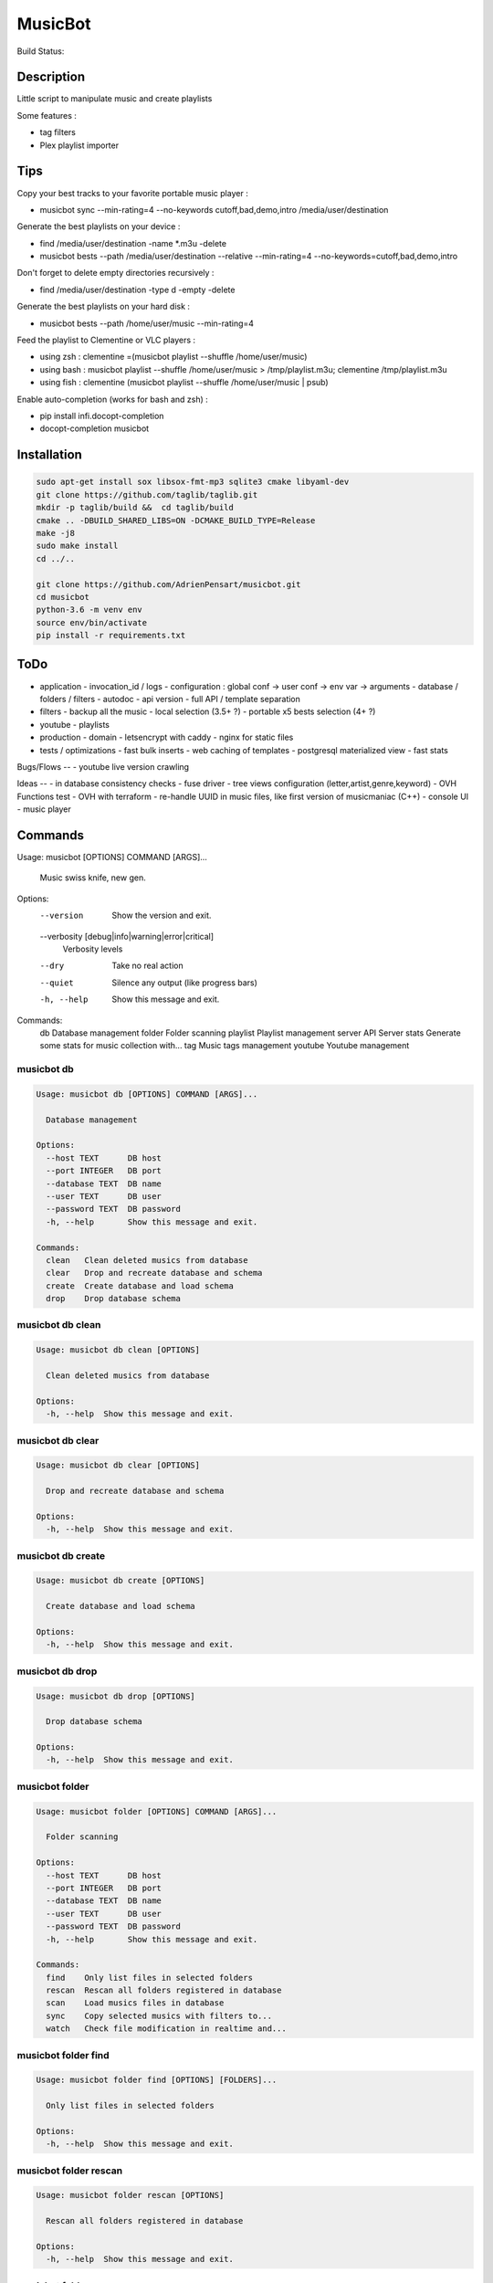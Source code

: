 ========
MusicBot
========
Build Status: |build-health|

.. |build-health|  image:: https://landscape.io/github/AdrienPensart/musicbot/master/landscape.svg?style=flat
   :target: https://landscape.io/github/AdrienPensart/musicbot/master
   :alt: Code Health

Description
-----------
Little script to manipulate music and create playlists

Some features :

- tag filters
- Plex playlist importer

Tips
----
Copy your best tracks to your favorite portable music player :

- musicbot sync --min-rating=4 --no-keywords cutoff,bad,demo,intro /media/user/destination

Generate the best playlists on your device :

- find /media/user/destination -name \*.m3u -delete
- musicbot bests --path /media/user/destination --relative --min-rating=4 --no-keywords=cutoff,bad,demo,intro

Don't forget to delete empty directories recursively :

- find /media/user/destination -type d -empty -delete

Generate the best playlists on your hard disk :

- musicbot bests --path /home/user/music --min-rating=4

Feed the playlist to Clementine or VLC players :

- using zsh : clementine =(musicbot playlist --shuffle /home/user/music)
- using bash : musicbot playlist --shuffle /home/user/music > /tmp/playlist.m3u; clementine /tmp/playlist.m3u
- using fish : clementine (musicbot playlist --shuffle /home/user/music | psub)

Enable auto-completion (works for bash and zsh) :

- pip install infi.docopt-completion
- docopt-completion musicbot

Installation
------------

.. code-block:: bash

  sudo apt-get install sox libsox-fmt-mp3 sqlite3 cmake libyaml-dev
  git clone https://github.com/taglib/taglib.git
  mkdir -p taglib/build &&  cd taglib/build
  cmake .. -DBUILD_SHARED_LIBS=ON -DCMAKE_BUILD_TYPE=Release
  make -j8
  sudo make install
  cd ../..

  git clone https://github.com/AdrienPensart/musicbot.git
  cd musicbot
  python-3.6 -m venv env
  source env/bin/activate
  pip install -r requirements.txt

ToDo
----
- application
  - invocation_id / logs
  - configuration : global conf -> user conf -> env var -> arguments
  - database / folders / filters
  - autodoc
  - api version
  - full API / template separation
- filters
  - backup all the music
  - local selection (3.5+ ?)
  - portable x5 bests selection (4+ ?)
- youtube
  - playlists
- production
  - domain
  - letsencrypt with caddy
  - nginx for static files
- tests / optimizations
  - fast bulk inserts
  - web caching of templates
  - postgresql materialized view
  - fast stats

Bugs/Flows
--
- youtube live version crawling

Ideas
--
- in database consistency checks
- fuse driver
- tree views configuration (letter,artist,genre,keyword)
- OVH Functions test
- OVH with terraform
- re-handle UUID in music files, like first version of musicmaniac (C++)
- console UI
- music player

Commands
--------
.. code-block::

Usage: musicbot [OPTIONS] COMMAND [ARGS]...

  Music swiss knife, new gen.

Options:
  --version                       Show the version and exit.
  --verbosity [debug|info|warning|error|critical]
                                  Verbosity levels
  --dry                           Take no real action
  --quiet                         Silence any output (like progress bars)
  -h, --help                      Show this message and exit.

Commands:
  db        Database management
  folder    Folder scanning
  playlist  Playlist management
  server    API Server
  stats     Generate some stats for music collection with...
  tag       Music tags management
  youtube   Youtube management


musicbot db
***********
.. code-block::

  Usage: musicbot db [OPTIONS] COMMAND [ARGS]...
  
    Database management
  
  Options:
    --host TEXT      DB host
    --port INTEGER   DB port
    --database TEXT  DB name
    --user TEXT      DB user
    --password TEXT  DB password
    -h, --help       Show this message and exit.
  
  Commands:
    clean   Clean deleted musics from database
    clear   Drop and recreate database and schema
    create  Create database and load schema
    drop    Drop database schema


musicbot db clean
*****************
.. code-block::

  Usage: musicbot db clean [OPTIONS]
  
    Clean deleted musics from database
  
  Options:
    -h, --help  Show this message and exit.


musicbot db clear
*****************
.. code-block::

  Usage: musicbot db clear [OPTIONS]
  
    Drop and recreate database and schema
  
  Options:
    -h, --help  Show this message and exit.


musicbot db create
******************
.. code-block::

  Usage: musicbot db create [OPTIONS]
  
    Create database and load schema
  
  Options:
    -h, --help  Show this message and exit.


musicbot db drop
****************
.. code-block::

  Usage: musicbot db drop [OPTIONS]
  
    Drop database schema
  
  Options:
    -h, --help  Show this message and exit.


musicbot folder
***************
.. code-block::

  Usage: musicbot folder [OPTIONS] COMMAND [ARGS]...
  
    Folder scanning
  
  Options:
    --host TEXT      DB host
    --port INTEGER   DB port
    --database TEXT  DB name
    --user TEXT      DB user
    --password TEXT  DB password
    -h, --help       Show this message and exit.
  
  Commands:
    find    Only list files in selected folders
    rescan  Rescan all folders registered in database
    scan    Load musics files in database
    sync    Copy selected musics with filters to...
    watch   Check file modification in realtime and...


musicbot folder find
********************
.. code-block::

  Usage: musicbot folder find [OPTIONS] [FOLDERS]...
  
    Only list files in selected folders
  
  Options:
    -h, --help  Show this message and exit.


musicbot folder rescan
**********************
.. code-block::

  Usage: musicbot folder rescan [OPTIONS]
  
    Rescan all folders registered in database
  
  Options:
    -h, --help  Show this message and exit.


musicbot folder scan
********************
.. code-block::

  Usage: musicbot folder scan [OPTIONS] [FOLDERS]...
  
    Load musics files in database
  
  Options:
    -h, --help  Show this message and exit.


musicbot folder sync
********************
.. code-block::

  Usage: musicbot folder sync [OPTIONS] DESTINATION
  
    Copy selected musics with filters to destination folder
  
  Options:
    --filter TEXT                   Filter file to load
    --limit TEXT                    Fetch a maximum limit of music
    --youtube                       Select musics with a youtube link
    --formats TEXT                  Select musics with file format
    --no-formats TEXT               Filter musics without format
    --keywords TEXT                 Select musics with keywords
    --no-keywords TEXT              Filter musics without keywords
    --artists TEXT                  Select musics with artists
    --no-artists TEXT               Filter musics without artists
    --albums TEXT                   Select musics with albums
    --no-albums TEXT                Filter musics without albums
    --titles TEXT                   Select musics with titles
    --no-titles TEXT                Filter musics without titless
    --genres TEXT                   Select musics with genres
    --no-genres TEXT                Filter musics without genres
    --min-duration TEXT             Minimum duration filter
                                    (hours:minutes:seconds)
    --max-duration TEXT             Maximum duration filter
                                    (hours:minutes:seconds))
    --min-size TEXT                 Minimum file size filter (in bytes)
    --max-size TEXT                 Maximum file size filter (in bytes)
    --min-rating [0.0|0.5|1.0|1.5|2.0|2.5|3.0|3.5|4.0|4.5|5.0]
                                    Minimum rating
    --max-rating [0.0|0.5|1.0|1.5|2.0|2.5|3.0|3.5|4.0|4.5|5.0]
                                    Maximum rating
    --relative                      Generate relatives paths
    --shuffle                       Randomize selection
    -h, --help                      Show this message and exit.


musicbot folder watch
*********************
.. code-block::

  Usage: musicbot folder watch [OPTIONS]
  
    Check file modification in realtime and updates database
  
  Options:
    -h, --help  Show this message and exit.


musicbot playlist
*****************
.. code-block::

  Usage: musicbot playlist [OPTIONS] COMMAND [ARGS]...
  
    Playlist management
  
  Options:
    --host TEXT      DB host
    --port INTEGER   DB port
    --database TEXT  DB name
    --user TEXT      DB user
    --password TEXT  DB password
    -h, --help       Show this message and exit.
  
  Commands:
    bests  Generate bests playlists with some rules
    new    Generate a new playlist


musicbot playlist bests
***********************
.. code-block::

  Usage: musicbot playlist bests [OPTIONS] PATH
  
    Generate bests playlists with some rules
  
  Options:
    --filter TEXT                   Filter file to load
    --limit TEXT                    Fetch a maximum limit of music
    --youtube                       Select musics with a youtube link
    --formats TEXT                  Select musics with file format
    --no-formats TEXT               Filter musics without format
    --keywords TEXT                 Select musics with keywords
    --no-keywords TEXT              Filter musics without keywords
    --artists TEXT                  Select musics with artists
    --no-artists TEXT               Filter musics without artists
    --albums TEXT                   Select musics with albums
    --no-albums TEXT                Filter musics without albums
    --titles TEXT                   Select musics with titles
    --no-titles TEXT                Filter musics without titless
    --genres TEXT                   Select musics with genres
    --no-genres TEXT                Filter musics without genres
    --min-duration TEXT             Minimum duration filter
                                    (hours:minutes:seconds)
    --max-duration TEXT             Maximum duration filter
                                    (hours:minutes:seconds))
    --min-size TEXT                 Minimum file size filter (in bytes)
    --max-size TEXT                 Maximum file size filter (in bytes)
    --min-rating [0.0|0.5|1.0|1.5|2.0|2.5|3.0|3.5|4.0|4.5|5.0]
                                    Minimum rating
    --max-rating [0.0|0.5|1.0|1.5|2.0|2.5|3.0|3.5|4.0|4.5|5.0]
                                    Maximum rating
    --relative                      Generate relatives paths
    --shuffle                       Randomize selection
    --prefix TEXT                   Append prefix before each path (implies
                                    relative)
    --suffix TEXT                   Append this suffix to playlist name
    -h, --help                      Show this message and exit.


musicbot playlist new
*********************
.. code-block::

  Usage: musicbot playlist new [OPTIONS] [PATH]
  
    Generate a new playlist
  
  Options:
    --filter TEXT                   Filter file to load
    --limit TEXT                    Fetch a maximum limit of music
    --youtube                       Select musics with a youtube link
    --formats TEXT                  Select musics with file format
    --no-formats TEXT               Filter musics without format
    --keywords TEXT                 Select musics with keywords
    --no-keywords TEXT              Filter musics without keywords
    --artists TEXT                  Select musics with artists
    --no-artists TEXT               Filter musics without artists
    --albums TEXT                   Select musics with albums
    --no-albums TEXT                Filter musics without albums
    --titles TEXT                   Select musics with titles
    --no-titles TEXT                Filter musics without titless
    --genres TEXT                   Select musics with genres
    --no-genres TEXT                Filter musics without genres
    --min-duration TEXT             Minimum duration filter
                                    (hours:minutes:seconds)
    --max-duration TEXT             Maximum duration filter
                                    (hours:minutes:seconds))
    --min-size TEXT                 Minimum file size filter (in bytes)
    --max-size TEXT                 Maximum file size filter (in bytes)
    --min-rating [0.0|0.5|1.0|1.5|2.0|2.5|3.0|3.5|4.0|4.5|5.0]
                                    Minimum rating
    --max-rating [0.0|0.5|1.0|1.5|2.0|2.5|3.0|3.5|4.0|4.5|5.0]
                                    Maximum rating
    --relative                      Generate relatives paths
    --shuffle                       Randomize selection
    --prefix TEXT                   Append prefix before each path (implies
                                    relative)
    -h, --help                      Show this message and exit.


musicbot server
***************
.. code-block::

  Usage: musicbot server [OPTIONS] COMMAND [ARGS]...
  
    API Server
  
  Options:
    --host TEXT      DB host
    --port INTEGER   DB port
    --database TEXT  DB name
    --user TEXT      DB user
    --password TEXT  DB password
    -h, --help       Show this message and exit.
  
  Commands:
    start  Start musicbot web API


musicbot server start
*********************
.. code-block::

  Usage: musicbot server start [OPTIONS]
  
    Start musicbot web API
  
  Options:
    --host TEXT        Host interface to listen on
    --port INTEGER     Port to listen on
    --workers INTEGER  Number of workers
    -h, --help         Show this message and exit.


musicbot stats
**************
.. code-block::

  Usage: musicbot stats [OPTIONS] COMMAND [ARGS]...
  
    Generate some stats for music collection with filters
  
  Options:
    --host TEXT                     DB host
    --port INTEGER                  DB port
    --database TEXT                 DB name
    --user TEXT                     DB user
    --password TEXT                 DB password
    --filter TEXT                   Filter file to load
    --limit TEXT                    Fetch a maximum limit of music
    --youtube                       Select musics with a youtube link
    --formats TEXT                  Select musics with file format
    --no-formats TEXT               Filter musics without format
    --keywords TEXT                 Select musics with keywords
    --no-keywords TEXT              Filter musics without keywords
    --artists TEXT                  Select musics with artists
    --no-artists TEXT               Filter musics without artists
    --albums TEXT                   Select musics with albums
    --no-albums TEXT                Filter musics without albums
    --titles TEXT                   Select musics with titles
    --no-titles TEXT                Filter musics without titless
    --genres TEXT                   Select musics with genres
    --no-genres TEXT                Filter musics without genres
    --min-duration TEXT             Minimum duration filter
                                    (hours:minutes:seconds)
    --max-duration TEXT             Maximum duration filter
                                    (hours:minutes:seconds))
    --min-size TEXT                 Minimum file size filter (in bytes)
    --max-size TEXT                 Maximum file size filter (in bytes)
    --min-rating [0.0|0.5|1.0|1.5|2.0|2.5|3.0|3.5|4.0|4.5|5.0]
                                    Minimum rating
    --max-rating [0.0|0.5|1.0|1.5|2.0|2.5|3.0|3.5|4.0|4.5|5.0]
                                    Maximum rating
    --relative                      Generate relatives paths
    --shuffle                       Randomize selection
    -h, --help                      Show this message and exit.


musicbot tag
************
.. code-block::

  Usage: musicbot tag [OPTIONS] COMMAND [ARGS]...
  
    Music tags management
  
  Options:
    --host TEXT      DB host
    --port INTEGER   DB port
    --database TEXT  DB name
    --user TEXT      DB user
    --password TEXT  DB password
    -h, --help       Show this message and exit.
  
  Commands:
    add     Add tags - Not Implemented
    delete  Delete tags - Not implemented
    show    Show tags of musics with filters


musicbot tag add
****************
.. code-block::

  Usage: musicbot tag add [OPTIONS]
  
    Add tags - Not Implemented
  
  Options:
    --filter TEXT                   Filter file to load
    --limit TEXT                    Fetch a maximum limit of music
    --youtube                       Select musics with a youtube link
    --formats TEXT                  Select musics with file format
    --no-formats TEXT               Filter musics without format
    --keywords TEXT                 Select musics with keywords
    --no-keywords TEXT              Filter musics without keywords
    --artists TEXT                  Select musics with artists
    --no-artists TEXT               Filter musics without artists
    --albums TEXT                   Select musics with albums
    --no-albums TEXT                Filter musics without albums
    --titles TEXT                   Select musics with titles
    --no-titles TEXT                Filter musics without titless
    --genres TEXT                   Select musics with genres
    --no-genres TEXT                Filter musics without genres
    --min-duration TEXT             Minimum duration filter
                                    (hours:minutes:seconds)
    --max-duration TEXT             Maximum duration filter
                                    (hours:minutes:seconds))
    --min-size TEXT                 Minimum file size filter (in bytes)
    --max-size TEXT                 Maximum file size filter (in bytes)
    --min-rating [0.0|0.5|1.0|1.5|2.0|2.5|3.0|3.5|4.0|4.5|5.0]
                                    Minimum rating
    --max-rating [0.0|0.5|1.0|1.5|2.0|2.5|3.0|3.5|4.0|4.5|5.0]
                                    Maximum rating
    --relative                      Generate relatives paths
    --shuffle                       Randomize selection
    -h, --help                      Show this message and exit.


musicbot tag delete
*******************
.. code-block::

  Usage: musicbot tag delete [OPTIONS]
  
    Delete tags - Not implemented
  
  Options:
    --filter TEXT                   Filter file to load
    --limit TEXT                    Fetch a maximum limit of music
    --youtube                       Select musics with a youtube link
    --formats TEXT                  Select musics with file format
    --no-formats TEXT               Filter musics without format
    --keywords TEXT                 Select musics with keywords
    --no-keywords TEXT              Filter musics without keywords
    --artists TEXT                  Select musics with artists
    --no-artists TEXT               Filter musics without artists
    --albums TEXT                   Select musics with albums
    --no-albums TEXT                Filter musics without albums
    --titles TEXT                   Select musics with titles
    --no-titles TEXT                Filter musics without titless
    --genres TEXT                   Select musics with genres
    --no-genres TEXT                Filter musics without genres
    --min-duration TEXT             Minimum duration filter
                                    (hours:minutes:seconds)
    --max-duration TEXT             Maximum duration filter
                                    (hours:minutes:seconds))
    --min-size TEXT                 Minimum file size filter (in bytes)
    --max-size TEXT                 Maximum file size filter (in bytes)
    --min-rating [0.0|0.5|1.0|1.5|2.0|2.5|3.0|3.5|4.0|4.5|5.0]
                                    Minimum rating
    --max-rating [0.0|0.5|1.0|1.5|2.0|2.5|3.0|3.5|4.0|4.5|5.0]
                                    Maximum rating
    --relative                      Generate relatives paths
    --shuffle                       Randomize selection
    -h, --help                      Show this message and exit.


musicbot tag show
*****************
.. code-block::

  Usage: musicbot tag show [OPTIONS]
  
    Show tags of musics with filters
  
  Options:
    --filter TEXT                   Filter file to load
    --limit TEXT                    Fetch a maximum limit of music
    --youtube                       Select musics with a youtube link
    --formats TEXT                  Select musics with file format
    --no-formats TEXT               Filter musics without format
    --keywords TEXT                 Select musics with keywords
    --no-keywords TEXT              Filter musics without keywords
    --artists TEXT                  Select musics with artists
    --no-artists TEXT               Filter musics without artists
    --albums TEXT                   Select musics with albums
    --no-albums TEXT                Filter musics without albums
    --titles TEXT                   Select musics with titles
    --no-titles TEXT                Filter musics without titless
    --genres TEXT                   Select musics with genres
    --no-genres TEXT                Filter musics without genres
    --min-duration TEXT             Minimum duration filter
                                    (hours:minutes:seconds)
    --max-duration TEXT             Maximum duration filter
                                    (hours:minutes:seconds))
    --min-size TEXT                 Minimum file size filter (in bytes)
    --max-size TEXT                 Maximum file size filter (in bytes)
    --min-rating [0.0|0.5|1.0|1.5|2.0|2.5|3.0|3.5|4.0|4.5|5.0]
                                    Minimum rating
    --max-rating [0.0|0.5|1.0|1.5|2.0|2.5|3.0|3.5|4.0|4.5|5.0]
                                    Maximum rating
    --relative                      Generate relatives paths
    --shuffle                       Randomize selection
    --fields TEXT                   Show only those fields
    --output TEXT                   Tags output format
    -h, --help                      Show this message and exit.


musicbot youtube
****************
.. code-block::

  Usage: musicbot youtube [OPTIONS] COMMAND [ARGS]...
  
    Youtube management
  
  Options:
    --host TEXT      DB host
    --port INTEGER   DB port
    --database TEXT  DB name
    --user TEXT      DB user
    --password TEXT  DB password
    -h, --help       Show this message and exit.
  
  Commands:
    sync  Fetch youtube links for each music


musicbot youtube sync
*********************
.. code-block::

  Usage: musicbot youtube sync [OPTIONS]
  
    Fetch youtube links for each music
  
  Options:
    --filter TEXT                   Filter file to load
    --limit TEXT                    Fetch a maximum limit of music
    --youtube                       Select musics with a youtube link
    --formats TEXT                  Select musics with file format
    --no-formats TEXT               Filter musics without format
    --keywords TEXT                 Select musics with keywords
    --no-keywords TEXT              Filter musics without keywords
    --artists TEXT                  Select musics with artists
    --no-artists TEXT               Filter musics without artists
    --albums TEXT                   Select musics with albums
    --no-albums TEXT                Filter musics without albums
    --titles TEXT                   Select musics with titles
    --no-titles TEXT                Filter musics without titless
    --genres TEXT                   Select musics with genres
    --no-genres TEXT                Filter musics without genres
    --min-duration TEXT             Minimum duration filter
                                    (hours:minutes:seconds)
    --max-duration TEXT             Maximum duration filter
                                    (hours:minutes:seconds))
    --min-size TEXT                 Minimum file size filter (in bytes)
    --max-size TEXT                 Maximum file size filter (in bytes)
    --min-rating [0.0|0.5|1.0|1.5|2.0|2.5|3.0|3.5|4.0|4.5|5.0]
                                    Minimum rating
    --max-rating [0.0|0.5|1.0|1.5|2.0|2.5|3.0|3.5|4.0|4.5|5.0]
                                    Maximum rating
    --relative                      Generate relatives paths
    --shuffle                       Randomize selection
    -h, --help                      Show this message and exit.


